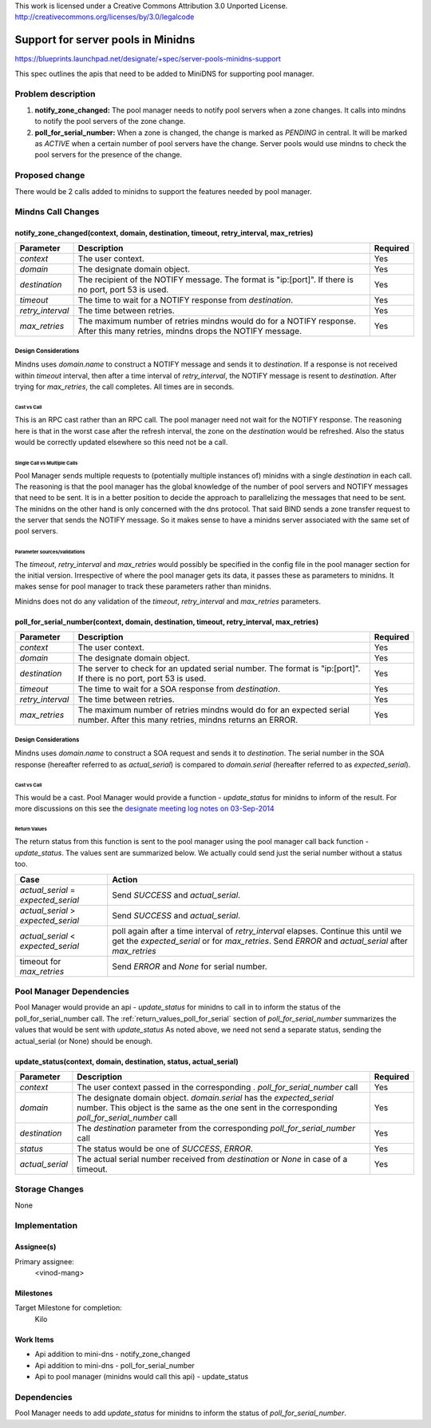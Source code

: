 ..

This work is licensed under a Creative Commons Attribution 3.0 Unported License.
http://creativecommons.org/licenses/by/3.0/legalcode

..

====================================
 Support for server pools in Minidns
====================================

https://blueprints.launchpad.net/designate/+spec/server-pools-minidns-support

This spec outlines the apis that need to be added to MiniDNS for supporting
pool manager.

Problem description
===================


#. **notify_zone_changed:** The pool manager needs to notify pool servers when a
   zone changes. It calls into mindns to notify the pool servers of the zone change.
#. **poll_for_serial_number:** When a zone is changed, the change is marked as
   *PENDING* in central.  It will be marked as *ACTIVE* when a certain number of
   pool servers have the change.  Server pools would use mindns to check the
   pool servers for the presence of the change.

Proposed change
===============

There would be 2 calls added to minidns to support the features needed by pool manager.

Mindns Call Changes
===================

notify_zone_changed(context, domain, destination, timeout, retry_interval, max_retries)
---------------------------------------------------------------------------------------
+----------------+-----------------------------------------------------------+------------+
| **Parameter**  | **Description**                                           |**Required**|
+================+===========================================================+============+
| *context*      | The user context.                                         | Yes        |
+----------------+-----------------------------------------------------------+------------+
| *domain*       | The designate domain object.                              | Yes        |
+----------------+-----------------------------------------------------------+------------+
| *destination*  | The recipient of the NOTIFY message. The format is        |            |
|                | "ip:[port]".  If there is no port, port 53 is used.       | Yes        |
+----------------+-----------------------------------------------------------+------------+
| *timeout*      | The time to wait for a NOTIFY response from *destination*.| Yes        |
+----------------+-----------------------------------------------------------+------------+
|*retry_interval*| The time between retries.                                 | Yes        |
+----------------+-----------------------------------------------------------+------------+
| *max_retries*  | The maximum number of retries mindns would do for a NOTIFY| Yes        |
|                | response. After this many retries, mindns drops the NOTIFY|            |
|                | message.                                                  |            |
+----------------+-----------------------------------------------------------+------------+

Design Considerations
^^^^^^^^^^^^^^^^^^^^^
Mindns uses *domain.name* to construct a NOTIFY message and sends it to
*destination*.  If a response is not received within *timeout* interval, then
after a time interval of *retry_interval*, the NOTIFY message is resent to *destination*.
After trying for *max_retries*, the call completes.  All times are in seconds.

Cast vs Call
""""""""""""
This is an RPC cast rather than an RPC call.  The pool manager need not wait
for the NOTIFY response.  The reasoning here is that in the worst case after the
refresh interval, the zone on the *destination* would be refreshed.  Also the
status would be correctly updated elsewhere so this need not be a call.

Single Call vs Multiple Calls
"""""""""""""""""""""""""""""
Pool Manager sends multiple requests to (potentially multiple instances of) minidns
with a single *destination* in each call.  The reasoning is that the pool manager
has the global knowledge of the number of pool servers and NOTIFY messages that
need to be sent.  It is in a better position to decide the approach to parallelizing
the messages that need to be sent.  The minidns on the other hand is only concerned
with the dns protocol.  That said BIND sends a zone transfer request to the server
that sends the NOTIFY message.  So it makes sense to have a minidns server associated
with the same set of pool servers.

Parameter sources/validations
"""""""""""""""""""""""""""""
The *timeout*, *retry_interval* and *max_retries* would possibly be specified in
the config file in the pool manager section for the initial version.  Irrespective
of where the pool manager gets its data, it passes these as parameters to minidns.
It makes sense for pool manager to track these parameters rather than minidns.

Minidns does not do any validation of the *timeout*, *retry_interval* and *max_retries*
parameters.


poll_for_serial_number(context, domain, destination, timeout, retry_interval, max_retries)
------------------------------------------------------------------------------------------
+----------------+-----------------------------------------------------------+------------+
| **Parameter**  | **Description**                                           |**Required**|
+================+===========================================================+============+
| *context*      | The user context.                                         | Yes        |
+----------------+-----------------------------------------------------------+------------+
| *domain*       | The designate domain object.                              | Yes        |
+----------------+-----------------------------------------------------------+------------+
| *destination*  | The server to check for an updated serial number. The     |            |
|                | format is "ip:[port]".  If there is no port, port 53 is   | Yes        |
|                | used.                                                     |            |
+----------------+-----------------------------------------------------------+------------+
| *timeout*      | The time to wait for a SOA response from *destination*.   | Yes        |
+----------------+-----------------------------------------------------------+------------+
|*retry_interval*| The time between retries.                                 | Yes        |
+----------------+-----------------------------------------------------------+------------+
| *max_retries*  | The maximum number of retries mindns would do for an      | Yes        |
|                | expected serial number. After this many retries, mindns   |            |
|                | returns an ERROR.                                         |            |
+----------------+-----------------------------------------------------------+------------+

Design Considerations
^^^^^^^^^^^^^^^^^^^^^
Mindns uses *domain.name* to construct a SOA request and sends it to *destination*.
The serial number in the SOA response (hereafter referred to as *actual_serial*)
is compared to *domain.serial* (hereafter referred to as *expected_serial*).

Cast vs Call
""""""""""""
This would be a cast.  Pool Manager would provide a function - *update_status*
for minidns to inform of the result.  For more discussions on this see the
`designate meeting log notes on 03-Sep-2014
<http://eavesdrop.openstack.org/meetings/designate/2014/designate.2014-09-03-17.02.log.html>`_

.. _return_values_poll_for_serial:

Return Values
"""""""""""""
The return status from this function is sent to the pool manager using the pool
manager call back function - *update_status*.  The values sent are summarized
below.  We actually could send just the serial number without a status too.

+-------------------------------------+---------------------------------------------------------------+
|         **Case**                    | **Action**                                                    |
+=====================================+===============================================================+
| *actual_serial* = *expected_serial* | Send *SUCCESS* and *actual_serial*.                           |
+-------------------------------------+---------------------------------------------------------------+
| *actual_serial* > *expected_serial* | Send *SUCCESS* and *actual_serial*.                           |
+-------------------------------------+---------------------------------------------------------------+
| *actual_serial* < *expected_serial* | poll again after a time interval of *retry_interval* elapses. |
|                                     | Continue this until we get the *expected_serial* or for       |
|                                     | *max_retries*. Send *ERROR* and *actual_serial* after         |
|                                     | *max_retries*                                                 |
+-------------------------------------+---------------------------------------------------------------+
| timeout for *max_retries*           | Send *ERROR* and *None* for serial number.                    |
+-------------------------------------+---------------------------------------------------------------+

Pool Manager Dependencies
=========================
Pool Manager would provide an api - *update_status* for minidns to call in to
inform the status of the poll_for_serial_number call.  The :ref:`return_values_poll_for_serial`
section of *poll_for_serial_number* summarizes the values that would be sent with *update_status*
As noted above, we need not send a separate status, sending the actual_serial (or None)
should be enough.

update_status(context, domain, destination, status, actual_serial)
------------------------------------------------------------------
+------------------------+------------------------------------------------------+------------+
| **Parameter**          | **Description**                                      |**Required**|
+========================+======================================================+============+
| *context*              | The user context passed in the corresponding .       | Yes        |
|                        | *poll_for_serial_number* call                        |            |
+------------------------+------------------------------------------------------+------------+
| *domain*               | The designate domain object. *domain.serial* has the |            |
|                        | *expected_serial* number. This object is the same as | Yes        |
|                        | the one sent in the corresponding                    |            |
|                        | *poll_for_serial_number* call                        |            |
+------------------------+------------------------------------------------------+------------+
| *destination*          | The *destination* parameter from the corresponding   |            |
|                        | *poll_for_serial_number* call                        | Yes        |
+------------------------+------------------------------------------------------+------------+
| *status*               | The status would be one of *SUCCESS*, *ERROR*.       | Yes        |
+------------------------+------------------------------------------------------+------------+
| *actual_serial*        | The actual serial number received from *destination* | Yes        |
|                        | or *None* in case of a timeout.                      |            |
+------------------------+------------------------------------------------------+------------+

Storage Changes
===============

None

Implementation
==============

Assignee(s)
-----------

Primary assignee:
  <vinod-mang>


Milestones
----------

Target Milestone for completion:
  Kilo

Work Items
----------
* Api addition to mini-dns - notify_zone_changed
* Api addition to mini-dns - poll_for_serial_number
* Api to pool manager (minidns would call this api) - update_status

Dependencies
============
Pool Manager needs to add *update_status* for minidns to inform the status of
*poll_for_serial_number*.

